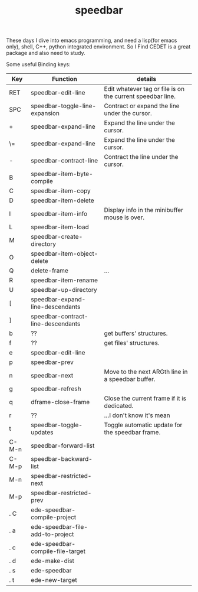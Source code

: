 # -*- mode: org -*-
# Last modified: <2012-02-08 22:57:52 Wednesday by richard>
#+STARTUP: showall
#+TITLE:   speedbar

These days I dive into emacs programming, and need a lisp(for emacs only), shell, C++,
python integrated environment. So I Find CEDET is a great package and
also need to study.

Some useful Binding keys:
| Key   | Function                           | details                                                    |
|-------+------------------------------------+------------------------------------------------------------|
| RET   | speedbar-edit-line                 | Edit whatever tag or file is on the current speedbar line. |
| SPC   | speedbar-toggle-line-expansion     | Contract or expand the line under the cursor.              |
| +     | speedbar-expand-line               | Expand the line under the cursor.                          |
| \=    | speedbar-expand-line               | Expand the line under the cursor.                          |
| -     | speedbar-contract-line             | Contract the line under the cursor.                        |
| B     | speedbar-item-byte-compile         |                                                            |
| C     | speedbar-item-copy                 |                                                            |
| D     | speedbar-item-delete               |                                                            |
| I     | speedbar-item-info                 | Display info in the minibuffer  mouse is over.             |
| L     | speedbar-item-load                 |                                                            |
| M     | speedbar-create-directory          |                                                            |
| O     | speedbar-item-object-delete        |                                                            |
| Q     | delete-frame                       | ...                                                        |
| R     | speedbar-item-rename               |                                                            |
| U     | speedbar-up-directory              |                                                            |
| [     | speedbar-expand-line-descendants   |                                                            |
| ]     | speedbar-contract-line-descendants |                                                            |
| b     | ??                                 | get buffers' structures.                                   |
| f     | ??                                 | get files' structures.                                     |
| e     | speedbar-edit-line                 |                                                            |
| p     | speedbar-prev                      |                                                            |
| n     | speedbar-next                      | Move to the next ARGth line in a speedbar buffer.          |
| g     | speedbar-refresh                   |                                                            |
| q     | dframe-close-frame                 | Close the current frame if it is dedicated.                |
| r     | ??                                 | ...I don't know it's mean                                  |
| t     | speedbar-toggle-updates            | Toggle automatic update for the speedbar frame.            |
| C-M-n | speedbar-forward-list              |                                                            |
| C-M-p | speedbar-backward-list             |                                                            |
| M-n   | speedbar-restricted-next           |                                                            |
| M-p   | speedbar-restricted-prev           |                                                            |
| . C   | ede-speedbar-compile-project       |                                                            |
| . a   | ede-speedbar-file-add-to-project   |                                                            |
| . c   | ede-speedbar-compile-file-target   |                                                            |
| . d   | ede-make-dist                      |                                                            |
| . s   | ede-speedbar                       |                                                            |
| . t   | ede-new-target                     |                                                            |

